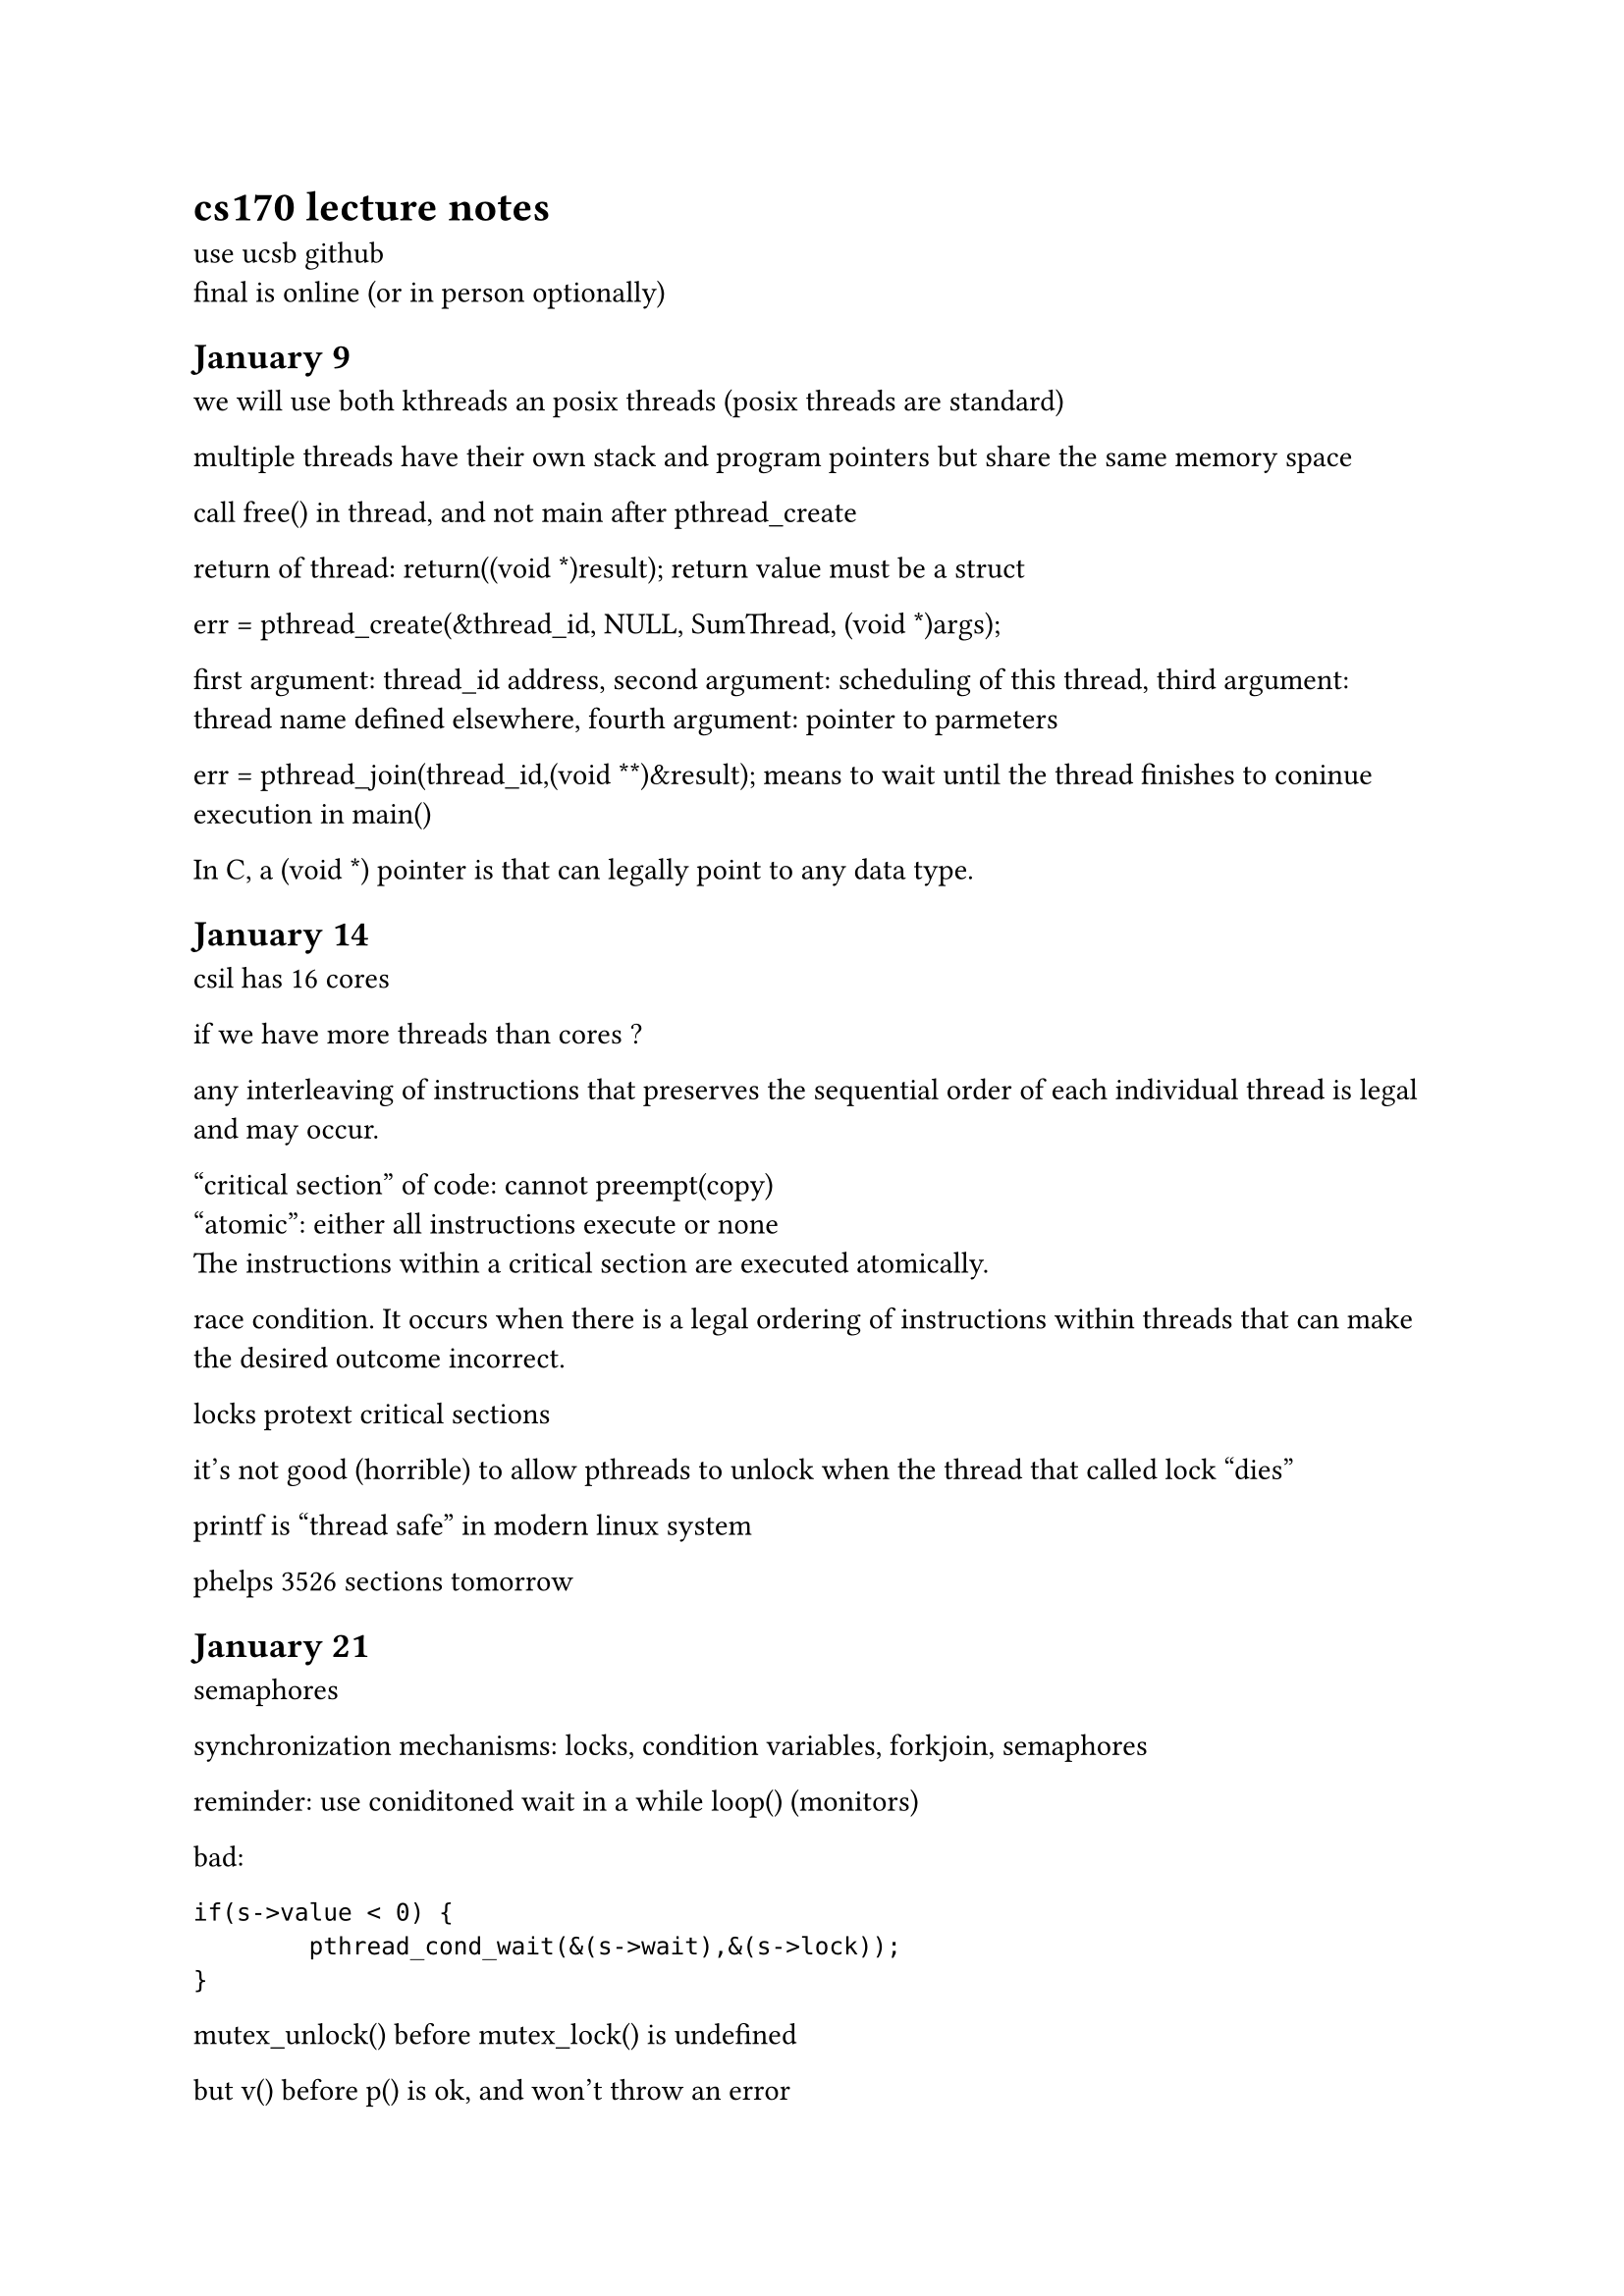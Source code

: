 = cs170 lecture notes

use ucsb github\
final is online (or in person optionally)\

== January 9 \

we will use both kthreads an posix threads (posix threads are standard) \

multiple threads have their own stack and program pointers but share the same memory space \

call free() in thread, and not main after pthread_create \

return of thread: return((void \*)result); return value must be a struct \

err = pthread_create(&thread_id, NULL, SumThread, (void \*)args); \

first argument: thread_id address, second argument: scheduling of this thread, third argument: thread name defined elsewhere, fourth argument: pointer to parmeters \


err = pthread_join(thread_id,(void \*\*)&result); means to wait until the thread finishes to coninue execution in main() \

In C, a (void \*) pointer is that can legally point to any data type. \

== January 14

csil has 16 cores \

if we have more threads than cores ?\

any interleaving of instructions that preserves the sequential order of each individual thread is legal and may occur. \

"critical section" of code: cannot preempt(copy) \
"atomic": either all instructions execute or none \
The instructions within a critical section are executed atomically.\

race condition. It occurs when there is a legal ordering of instructions within threads that can make the desired outcome incorrect. \

locks protext critical sections \

it's not good (horrible) to allow pthreads to unlock when the thread that called lock "dies" \

printf is "thread safe" in modern linux system \

phelps 3526 sections tomorrow \

== January 21
semaphores \

synchronization mechanisms: locks, condition variables, forkjoin, semaphores \

reminder: use coniditoned wait in a while loop() (monitors) \

bad: ``` if(s->value < 0) {
                pthread_cond_wait(&(s->wait),&(s->lock));
        } ```

mutex_unlock() before mutex_lock() is undefined \

but v() before p()  is ok, and won't throw an error \

mutual exclusion: must call p (decrement) before v (increment) \

the initial values of the sempaphores: mutex = 1, full = number of total slots, empty = 0, fufilled = 0 \

v() will unlock exactly 1 thread \

kt-threads uses only one core \

== January 23

dining philosophers with semaphores: does not deadlock, but could have starvation issues \

monitors

== January 28

protection domain (buffer overflow concerns with malloc and such)

syscalls execute a ‘trap’ which switches from unprivileged mode to the kernel privileged mode,

open() will return an integer called file descriptor that identifies a file,

read write pointer,

write could expand the file up to max size,

creating a file two times and writing to it will make two files and overwrite the old bytes,

zero out buffer to ensure last character is 0,

open() will move wr pointer to 0


== Feb 4

see the man page

when parent of a child dies the init process collects the zombies \

child inherits pipe cannot open pipe

== Feb 5 section

nothing 

== Feb 6

execve: argv will have a null terminator \

envp loads global variables initialized by the shell (%export VAR = VAR_ASSIGNMENT) (null in lab2)\

env var can be accessed by getenv(VAR) \

export PATH = PATH: "path/dir" \

echo PATH \

when running ls, it is really running some_path/ls \ 

=== Memory Managment

text holds instructions for the program \

MMU: base address (location of start of first process), \

mmu is imported (new) in lab2 and is included in simulator \

internal fragmentation (MFT): small processes that do not require all of the memory in the partition to which they are assigned simply leave that memory idle. \

external fragmentation (MVT): \ 

https://avanthioslab.blogspot.com/2016/09/mvt-and-mft-memory-management-techniques.html \

swapping: store some processes on disk \

